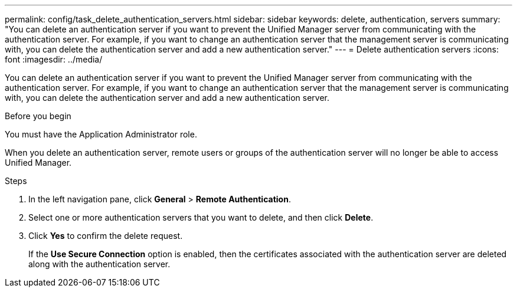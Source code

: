 ---
permalink: config/task_delete_authentication_servers.html
sidebar: sidebar
keywords: delete, authentication, servers
summary: "You can delete an authentication server if you want to prevent the Unified Manager server from communicating with the authentication server. For example, if you want to change an authentication server that the management server is communicating with, you can delete the authentication server and add a new authentication server."
---
= Delete authentication servers
:icons: font
:imagesdir: ../media/

[.lead]
You can delete an authentication server if you want to prevent the Unified Manager server from communicating with the authentication server. For example, if you want to change an authentication server that the management server is communicating with, you can delete the authentication server and add a new authentication server.

.Before you begin

You must have the Application Administrator role.

When you delete an authentication server, remote users or groups of the authentication server will no longer be able to access Unified Manager.

.Steps

. In the left navigation pane, click *General* > *Remote Authentication*.
. Select one or more authentication servers that you want to delete, and then click *Delete*.
. Click *Yes* to confirm the delete request.
+
If the *Use Secure Connection* option is enabled, then the certificates associated with the authentication server are deleted along with the authentication server.
// 2025-6-11, OTHERDOC-133